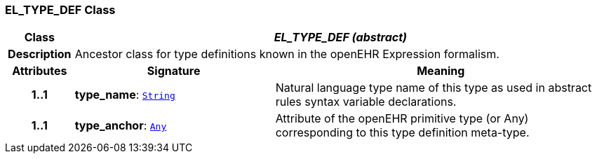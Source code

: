 === EL_TYPE_DEF Class

[cols="^1,3,5"]
|===
h|*Class*
2+^h|*__EL_TYPE_DEF (abstract)__*

h|*Description*
2+a|Ancestor class for type definitions known in the openEHR Expression formalism.

h|*Attributes*
^h|*Signature*
^h|*Meaning*

h|*1..1*
|*type_name*: `link:/releases/BASE/{base_release}/foundation_types.html#_string_class[String^]`
a|Natural language type name of this type as used in abstract rules syntax variable declarations.

h|*1..1*
|*type_anchor*: `link:/releases/BASE/{base_release}/foundation_types.html#_any_class[Any^]`
a|Attribute of the openEHR primitive type (or Any) corresponding to this type definition meta-type.
|===
